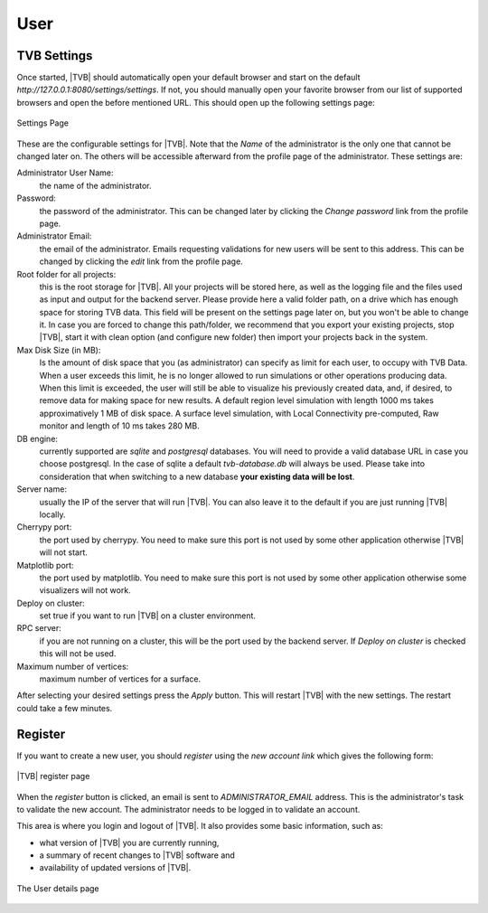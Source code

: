 User
----

TVB Settings
.............

Once started, |TVB| should automatically open your default browser and start on the
default `http://127.0.0.1:8080/settings/settings`. If not, you should manually open your favorite browser from our list of supported browsers and open the before mentioned URL. This should open up the following settings page:

.. figure:: screenshots/settings.jpg
   :width: 90%
   :align: center

   Settings Page

These are the configurable settings for |TVB|. Note that the `Name` of the administrator
is the only one that cannot be changed later on. The others will be accessible afterward
from the profile page of the administrator. These settings are:

Administrator User Name:
	the name of the administrator.

Password:
	the password of the administrator. This can be changed later by clicking the
	`Change password` link from the profile page.

Administrator Email:
	the email of the administrator. Emails requesting validations for new users will
	be sent to this address. This can be changed by clicking the `edit` link from the
	profile page.

Root folder for all projects:
	this is the root storage for |TVB|. All your projects will be stored here, as well
	as the logging file and the files used as input and output for the backend server.
	Please provide here a valid folder path, on a drive which has enough space for storing TVB data.
	This field will be present on the settings page later on, but you won't be able to change it.
	In case you are forced to change this path/folder, we recommend that you export your 
	existing projects, stop |TVB|, start it with clean option (and configure new folder)
	then import your projects back in the system.

Max Disk Size (in MB):
	Is the amount of disk space that you (as administrator) can specify as limit for each user, 
	to occupy with TVB Data. When a user exceeds this limit, he is no longer allowed to run simulations 
	or other operations producing data. When this limit is exceeded, the user will still be able to 
	visualize his previously created data, and, if desired, to remove data for making space for new results.
	A default region level simulation with length 1000 ms takes approximatively 1 MB of disk space.
	A surface level simulation, with Local Connectivity pre-computed, Raw monitor and length of 10 ms takes 280 MB.

DB engine:
	currently supported are *sqlite* and *postgresql* databases. You will need to provide a
	valid database URL in case you choose postgresql. In the case of sqlite a default
	`tvb-database.db` will always be used. Please take into consideration that when
	switching to a new database **your existing data will be lost**.

Server name:
	usually the IP of the server that will run |TVB|. You can also leave it to the default
	if you are just running |TVB| locally.

Cherrypy port:
	the port used by cherrypy. You need to make sure this port is not used by some other
	application otherwise |TVB| will not start.

Matplotlib port:
	the port used by matplotlib. You need to make sure this port is not used by some other
	application otherwise some visualizers will not work.

Deploy on cluster:
	set true if you want to run |TVB| on a cluster environment.

RPC server:
	if you are not running on a cluster, this will be the port used by the backend server. If
	`Deploy on cluster` is checked this will not be used.

Maximum number of vertices: 
	maximum number of vertices for a surface. 


After selecting your desired settings press the `Apply` button. This will restart |TVB| with the
new settings. The restart could take a few minutes.


Register
.........

If you want to create a new user, you should `register` using the `new account
link` which gives the following form:


.. figure:: screenshots/register.jpg
   :width: 90%
   :align: center

   |TVB| register page


When the `register` button is clicked, an email is sent to `ADMINISTRATOR_EMAIL`
address. This is the administrator's task to validate the new account. The
administrator needs to be logged in to validate an account.


This area is where you login and logout of |TVB|. 
It also provides some basic information, such as:

- what version of |TVB| you are currently running, 
- a summary of recent changes to |TVB| software and
- availability of updated versions of |TVB|.

.. figure:: screenshots/user.jpg
   :width: 90%
   :align: center

   The User details page


